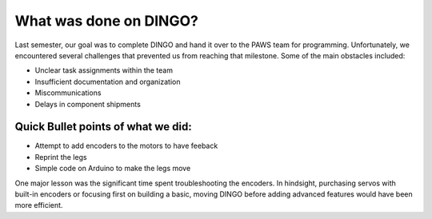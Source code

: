 What was done on DINGO?
=======================

Last semester, our goal was to complete DINGO and hand it over to the PAWS team for programming. Unfortunately, we encountered several challenges that prevented us from reaching that milestone. Some of the main obstacles included:

* Unclear task assignments within the team
* Insufficient documentation and organization
* Miscommunications
* Delays in component shipments

Quick Bullet points of what we did: 
~~~~~~~~~~~~~~~~~~~~~~~~~~~~~~~~~~~

* Attempt to add encoders to the motors to have feeback
* Reprint the legs
* Simple code on Arduino to make the legs move

One major lesson was the significant time spent troubleshooting the encoders. In hindsight, purchasing servos with built-in encoders or focusing first on building a basic, moving DINGO before adding advanced features would have been more efficient.